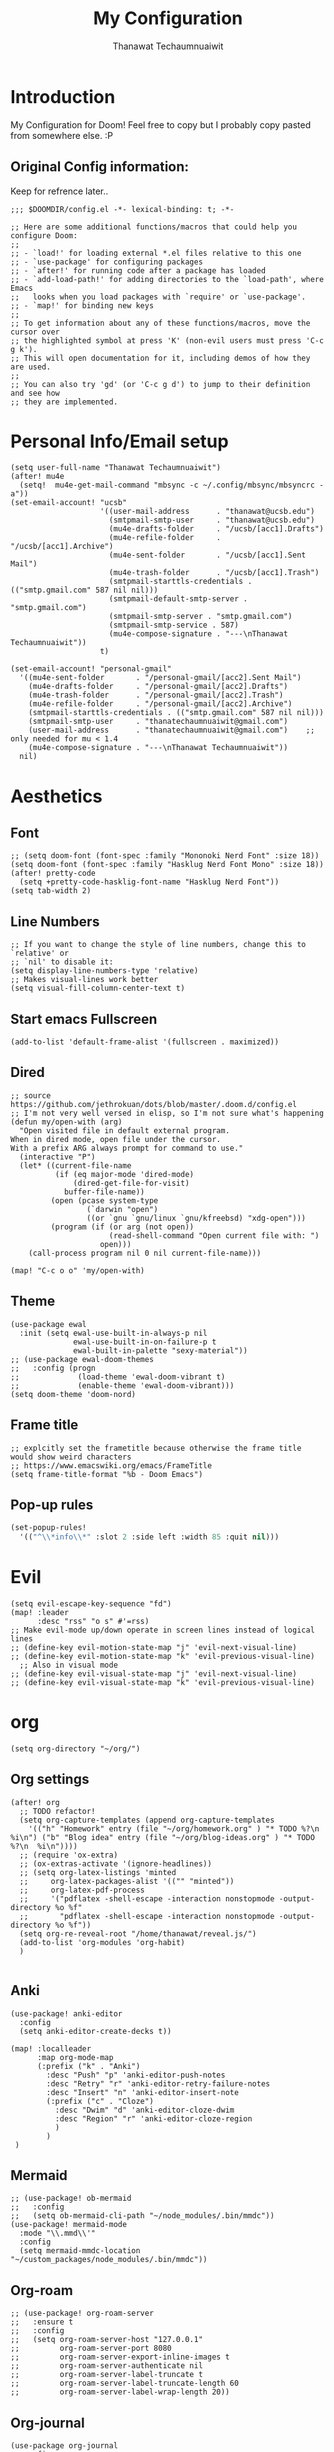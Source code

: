 #+TITLE: My Configuration
#+AUTHOR:  Thanawat Techaumnuaiwit
* Introduction
 My Configuration for Doom! Feel free to copy but I probably copy pasted from
 somewhere else. :P
** Original Config information:
Keep for refrence later..
#+BEGIN_SRC elisp
;;; $DOOMDIR/config.el -*- lexical-binding: t; -*-

;; Here are some additional functions/macros that could help you configure Doom:
;;
;; - `load!' for loading external *.el files relative to this one
;; - `use-package' for configuring packages
;; - `after!' for running code after a package has loaded
;; - `add-load-path!' for adding directories to the `load-path', where Emacs
;;   looks when you load packages with `require' or `use-package'.
;; - `map!' for binding new keys
;;
;; To get information about any of these functions/macros, move the cursor over
;; the highlighted symbol at press 'K' (non-evil users must press 'C-c g k').
;; This will open documentation for it, including demos of how they are used.
;;
;; You can also try 'gd' (or 'C-c g d') to jump to their definition and see how
;; they are implemented.
#+END_SRC
* Personal Info/Email setup
#+BEGIN_SRC elisp
(setq user-full-name "Thanawat Techaumnuaiwit")
(after! mu4e
  (setq!  mu4e-get-mail-command "mbsync -c ~/.config/mbsync/mbsyncrc -a"))
(set-email-account! "ucsb"
                    '((user-mail-address      . "thanawat@ucsb.edu")
                      (smtpmail-smtp-user     . "thanawat@ucsb.edu")
                      (mu4e-drafts-folder     . "/ucsb/[acc1].Drafts")
                      (mu4e-refile-folder     . "/ucsb/[acc1].Archive")
                      (mu4e-sent-folder       . "/ucsb/[acc1].Sent Mail")
                      (mu4e-trash-folder      . "/ucsb/[acc1].Trash")
                      (smtpmail-starttls-credentials . (("smtp.gmail.com" 587 nil nil)))
                      (smtpmail-default-smtp-server . "smtp.gmail.com")
                      (smtpmail-smtp-server . "smtp.gmail.com")
                      (smtpmail-smtp-service . 587)
                      (mu4e-compose-signature . "---\nThanawat Techaumnuaiwit"))
                    t)

(set-email-account! "personal-gmail"
  '((mu4e-sent-folder       . "/personal-gmail/[acc2].Sent Mail")
    (mu4e-drafts-folder     . "/personal-gmail/[acc2].Drafts")
    (mu4e-trash-folder      . "/personal-gmail/[acc2].Trash")
    (mu4e-refile-folder     . "/personal-gmail/[acc2].Archive")
    (smtpmail-starttls-credentials . (("smtp.gmail.com" 587 nil nil)))
    (smtpmail-smtp-user     . "thanatechaumnuaiwit@gmail.com")
    (user-mail-address      . "thanatechaumnuaiwit@gmail.com")    ;; only needed for mu < 1.4
    (mu4e-compose-signature . "---\nThanawat Techaumnuaiwit"))
  nil)
#+END_SRC

#+RESULTS:

* Aesthetics
** Font
#+BEGIN_SRC elisp
;; (setq doom-font (font-spec :family "Mononoki Nerd Font" :size 18))
(setq doom-font (font-spec :family "Hasklug Nerd Font Mono" :size 18))
(after! pretty-code
  (setq +pretty-code-hasklig-font-name "Hasklug Nerd Font"))
(setq tab-width 2)
#+END_SRC
** Line Numbers
#+BEGIN_SRC elisp
;; If you want to change the style of line numbers, change this to `relative' or
;; `nil' to disable it:
(setq display-line-numbers-type 'relative)
;; Makes visual-lines work better
(setq visual-fill-column-center-text t)
#+END_SRC
** Start emacs Fullscreen
#+BEGIN_SRC elisp
(add-to-list 'default-frame-alist '(fullscreen . maximized))
#+END_SRC
** Dired
#+BEGIN_SRC elisp
;; source https://github.com/jethrokuan/dots/blob/master/.doom.d/config.el
;; I'm not very well versed in elisp, so I'm not sure what's happening
(defun my/open-with (arg)
  "Open visited file in default external program.
When in dired mode, open file under the cursor.
With a prefix ARG always prompt for command to use."
  (interactive "P")
  (let* ((current-file-name
          (if (eq major-mode 'dired-mode)
              (dired-get-file-for-visit)
            buffer-file-name))
         (open (pcase system-type
                 (`darwin "open")
                 ((or `gnu `gnu/linux `gnu/kfreebsd) "xdg-open")))
         (program (if (or arg (not open))
                      (read-shell-command "Open current file with: ")
                    open)))
    (call-process program nil 0 nil current-file-name)))

(map! "C-c o o" 'my/open-with)
#+END_SRC

** Theme
#+BEGIN_SRC elisp
(use-package ewal
  :init (setq ewal-use-built-in-always-p nil
              ewal-use-built-in-on-failure-p t
              ewal-built-in-palette "sexy-material"))
;; (use-package ewal-doom-themes
;;   :config (progn
;;             (load-theme 'ewal-doom-vibrant t)
;;             (enable-theme 'ewal-doom-vibrant)))
(setq doom-theme 'doom-nord)
#+END_SRC
** Frame title
#+BEGIN_SRC elisp
;; explcitly set the frametitle because otherwise the frame title would show weird characters
;; https://www.emacswiki.org/emacs/FrameTitle
(setq frame-title-format "%b - Doom Emacs")
#+END_SRC
** Pop-up rules
#+begin_src emacs-lisp
(set-popup-rules!
  '(("^\\*info\\*" :slot 2 :side left :width 85 :quit nil)))
#+end_src
* Evil
#+BEGIN_SRC elisp
(setq evil-escape-key-sequence "fd")
(map! :leader
      :desc "rss" "o s" #'=rss)
;; Make evil-mode up/down operate in screen lines instead of logical lines
;; (define-key evil-motion-state-map "j" 'evil-next-visual-line)
;; (define-key evil-motion-state-map "k" 'evil-previous-visual-line)
  ;; Also in visual mode
;; (define-key evil-visual-state-map "j" 'evil-next-visual-line)
;; (define-key evil-visual-state-map "k" 'evil-previous-visual-line)
#+END_SRC
* org
#+BEGIN_SRC elisp
(setq org-directory "~/org/")
#+END_SRC


** Org settings
#+BEGIN_SRC elisp
(after! org
  ;; TODO refactor!
  (setq org-capture-templates (append org-capture-templates
    '(("h" "Homework" entry (file "~/org/homework.org" ) "* TODO %?\n  %i\n") ("b" "Blog idea" entry (file "~/org/blog-ideas.org" ) "* TODO %?\n  %i\n"))))
  ;; (require 'ox-extra)
  ;; (ox-extras-activate '(ignore-headlines))
  ;; (setq org-latex-listings 'minted
  ;;     org-latex-packages-alist '(("" "minted"))
  ;;     org-latex-pdf-process
  ;;     '("pdflatex -shell-escape -interaction nonstopmode -output-directory %o %f"
  ;;       "pdflatex -shell-escape -interaction nonstopmode -output-directory %o %f"))
  (setq org-re-reveal-root "/home/thanawat/reveal.js/")
  (add-to-list 'org-modules 'org-habit)
  )

#+END_SRC
** Anki
#+BEGIN_SRC elisp
(use-package! anki-editor
  :config
  (setq anki-editor-create-decks t))

(map! :localleader
      :map org-mode-map
      (:prefix ("k" . "Anki")
        :desc "Push" "p" 'anki-editor-push-notes
        :desc "Retry" "r" 'anki-editor-retry-failure-notes
        :desc "Insert" "n" 'anki-editor-insert-note
        (:prefix ("c" . "Cloze")
          :desc "Dwim" "d" 'anki-editor-cloze-dwim
          :desc "Region" "r" 'anki-editor-cloze-region
          )
        )
 )
#+END_SRC
** Mermaid
#+BEGIN_SRC elisp
;; (use-package! ob-mermaid
;;   :config
;;   (setq ob-mermaid-cli-path "~/node_modules/.bin/mmdc"))
(use-package! mermaid-mode
  :mode "\\.mmd\\'"
  :config
  (setq mermaid-mmdc-location "~/custom_packages/node_modules/.bin/mmdc"))
#+END_SRC
** Org-roam
#+BEGIN_SRC elisp
;; (use-package! org-roam-server
;;   :ensure t
;;   :config
;;   (setq org-roam-server-host "127.0.0.1"
;;         org-roam-server-port 8080
;;         org-roam-server-export-inline-images t
;;         org-roam-server-authenticate nil
;;         org-roam-server-label-truncate t
;;         org-roam-server-label-truncate-length 60
;;         org-roam-server-label-wrap-length 20))
#+END_SRC

** Org-journal
#+BEGIN_SRC elisp
(use-package org-journal
  :config
  (setq org-journal-file-type 'weekly)
  (setq org-journal-file-format "%Y-%m-%d.org")
  (setq org-journal-enable-agenda-integration t)
  )
(map! :leader
      :desc "New scheduled entry" "n j J" #'org-journal-new-scheduled-entry)

#+END_SRC
** Notifications
#+BEGIN_SRC elisp
(after! org
  (require 'appt)
  (require 'notifications)
  (setq appt-time-msg-list nil)    ;; clear existing appt list
  (setq appt-display-interval '5)  ;; warn every 5 minutes from t - appt-message-warning-time
  (setq
    appt-message-warning-time '15  ;; send first warning 15 minutes before appointment
    appt-display-mode-line nil     ;; don't show in the modeline
    appt-display-format 'window)   ;; pass warnings to the designated window function
  (setq appt-disp-window-function (function ct/appt-display-native))

  (appt-activate 1)                ;; activate appointment notification
  ; (display-time) ;; Clock in modeline
  (defun ct/appt-display-native (min-to-app new-time msg)
    (notifications-notify
           :title (format "Event in %s minutes" min-to-app) ; Title
           :body (format "%s" msg)
           :urgency 'normal
           ))
  ;; Agenda-to-appointent hooks
  (org-agenda-to-appt)             ;; generate the appt list from org agenda files on emacs launch
  (add-hook 'org-finalize-agenda-hook 'org-agenda-to-appt) ;; update appt list on agenda view
)
#+END_SRC
* Nov.el
#+BEGIN_SRC elisp
(use-package! nov
  :mode ("\\.epub\\'" . nov-mode)
  :config
  (setq nov-save-place-file (concat doom-cache-dir "nov-places"))
  (setq nov-text-width t)
  (setq visual-fill-column-center-text t)
  (add-hook 'nov-mode-hook 'visual-line-mode)
  )
#+END_SRC

* Rss(elfeed)
#+BEGIN_SRC elisp
(use-package! elfeed
  :config
    (setq elfeed-search-filter "@1-month-ago +unread +daily")
    (defun elfeed-v-mpv (url)
    "Watch a video from URL in MPV"
    (async-shell-command (format "mpv \"%s\"" url)))

    (defun elfeed-view-mpv (&optional use-generic-p)
    "Youtube-feed link"
    (interactive "P")
    (let ((entries (elfeed-search-selected)))
        (cl-loop for entry in entries
        do (elfeed-untag entry 'unread)
        when (elfeed-entry-link entry)
        do (elfeed-v-mpv it))
        (mapc #'elfeed-search-update-entry entries)
        (unless (use-region-p) (forward-line))))

    (define-key elfeed-search-mode-map (kbd "M-v") 'elfeed-view-mpv)
    )
(add-hook! 'elfeed-search-mode-hook 'elfeed-update)
#+END_SRC
* Code
** lsp
#+BEGIN_SRC elisp
(after! lsp-ui
  (setq lsp-ui-sideline-show-hover t))
#+END_SRC

** c
#+BEGIN_SRC elisp
(after! cc-mode
  (setq c-basic-offset 2)
  (setq tab-width 2))

#+END_SRC
** python
#+BEGIN_SRC elisp
 (setq python-shell-interpreter "python3"
      flycheck-python-pycompile-executable "python3")
#+END_SRC
** color
#+BEGIN_SRC elisp
(add-hook! 'rainbow-mode-hook
(hl-line-mode (if rainbow-mode -1 +1)))
#+END_SRC
** haskell(hlint)
#+BEGIN_SRC emacs-lisp
(after! dante
  (add-to-list 'flycheck-disabled-checkers 'haskell-hlint))
#+END_SRC
* Direnv
#+BEGIN_SRC elisp
(use-package direnv
 :config
 (direnv-mode))
#+END_SRC
